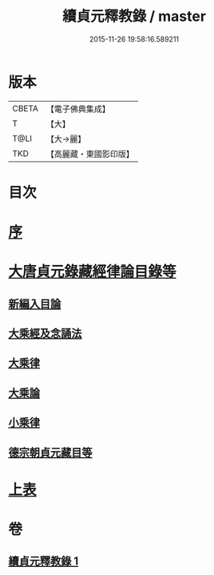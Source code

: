 #+TITLE: 續貞元釋教錄 / master
#+DATE: 2015-11-26 19:58:16.589211
* 版本
 |     CBETA|【電子佛典集成】|
 |         T|【大】     |
 |      T@LI|【大→麗】   |
 |       TKD|【高麗藏・東國影印版】|

* 目次
* [[file:KR6s0098_001.txt::001-1048a24][序]]
* [[file:KR6s0098_001.txt::1049b1][大唐貞元錄藏經律論目錄等]]
** [[file:KR6s0098_001.txt::1049b1][新編入目論]]
** [[file:KR6s0098_001.txt::1049b16][大乘經及念誦法]]
** [[file:KR6s0098_001.txt::1052b7][大乘律]]
** [[file:KR6s0098_001.txt::1052b10][大乘論]]
** [[file:KR6s0098_001.txt::1052b16][小乘律]]
** [[file:KR6s0098_001.txt::1052c9][德宗朝貞元藏目等]]
* [[file:KR6s0098_001.txt::1053a26][上表]]
* 卷
** [[file:KR6s0098_001.txt][續貞元釋教錄 1]]
